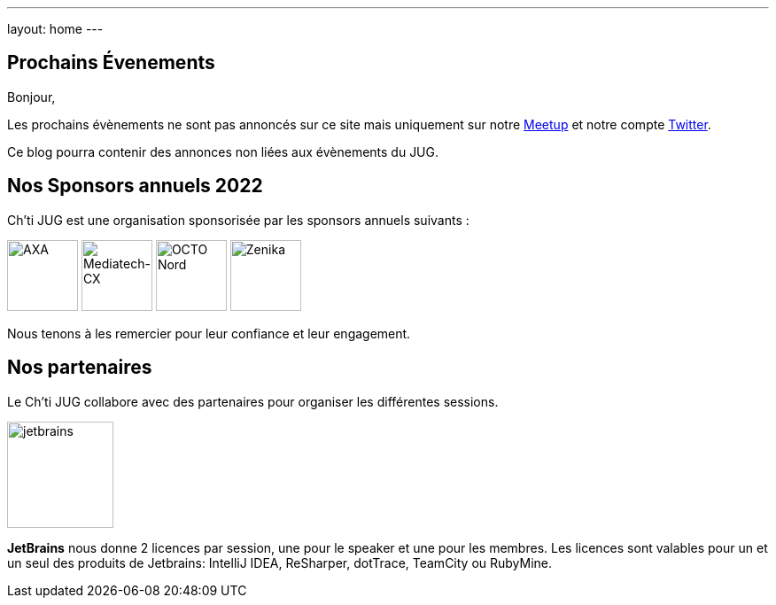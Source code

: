---
layout: home
---

## Prochains Évenements

Bonjour,

Les prochains évènements ne sont pas annoncés sur ce site mais uniquement sur notre https://www.meetup.com/fr-FR/ChtiJUG/[Meetup] et notre compte https://twitter.com/chtijug[Twitter].

Ce blog pourra contenir des annonces non liées aux évènements du JUG.

## Nos Sponsors annuels 2022

Ch'ti JUG est une organisation sponsorisée par les sponsors annuels suivants :

image:/assets/images/sponsor/axa.png[title="AXA",alt="AXA",height=80]
image:/assets/images/sponsor/mediatech-cx.svg[title="Mediatech-CX",alt="Mediatech-CX",height=80]
image:/assets/images/sponsor/octo-nord.png[title="OCTO Nord",alt="OCTO Nord",height=80]
image:/assets/images/sponsor/zenika.png[title="Zenika",alt="Zenika",height=80]

Nous tenons à les remercier pour leur confiance et leur engagement.

## Nos partenaires

Le Ch’ti JUG collabore avec des partenaires pour organiser les différentes sessions.

image:/assets/images/partner/jetbrains.png[title="JetBrains",height="120",align="center"]

*JetBrains* nous donne 2 licences par session, une pour le speaker et une pour les membres. Les licences sont valables pour un et un seul des produits de Jetbrains: IntelliJ IDEA, ReSharper, dotTrace, TeamCity ou RubyMine.